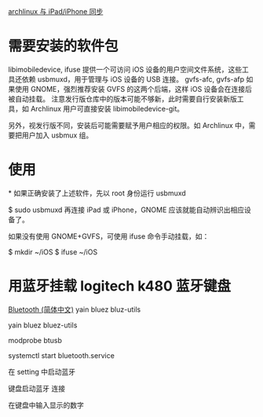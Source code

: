 
[[http://linux-wiki.cn/wiki/zh-hans/%E4%B8%8EiPad/iPhone%E5%90%8C%E6%AD%A5][archlinux 与 iPad/iPhone 同步]]
* 需要安装的软件包
libimobiledevice, ifuse
提供一个可访问 iOS 设备的用户空间文件系统，这些工具还依赖 usbmuxd，用于管理与 iOS 设备的 USB 连接。
gvfs-afc, gvfs-afp
如果使用 GNOME，强烈推荐安装 GVFS 的这两个后端，这样 iOS 设备会在连接后被自动挂载。
注意发行版仓库中的版本可能不够新，此时需要自行安装新版工具，如 Archlinux 用户可直接安装 libimobiledevice-git。

另外，视发行版不同，安装后可能需要赋予用户相应的权限。如 Archlinux 中，需要把用户加入 usbmux 组。

* 使用
*
如果正确安装了上述软件，先以 root 身份运行 usbmuxd

$ sudo usbmuxd
再连接 iPad 或 iPhone，GNOME 应该就能自动辨识出相应设备了。

如果没有使用 GNOME+GVFS，可使用 ifuse 命令手动挂载，如：

$ mkdir ~/iOS
$ ifuse ~/iOS

* 用蓝牙挂载 logitech k480 蓝牙键盘 
[[https://wiki.archlinux.org/index.php/Bluetooth_(%25E7%25AE%2580%25E4%25BD%2593%25E4%25B8%25AD%25E6%2596%2587)][Bluetooth (简体中文)]]
yain bluez bluz-utils

yain bluez bluez-utils

modprobe btusb

systemctl start bluetooth.service

在 setting 中启动蓝牙

键盘启动蓝牙 连接

在键盘中输入显示的数字
